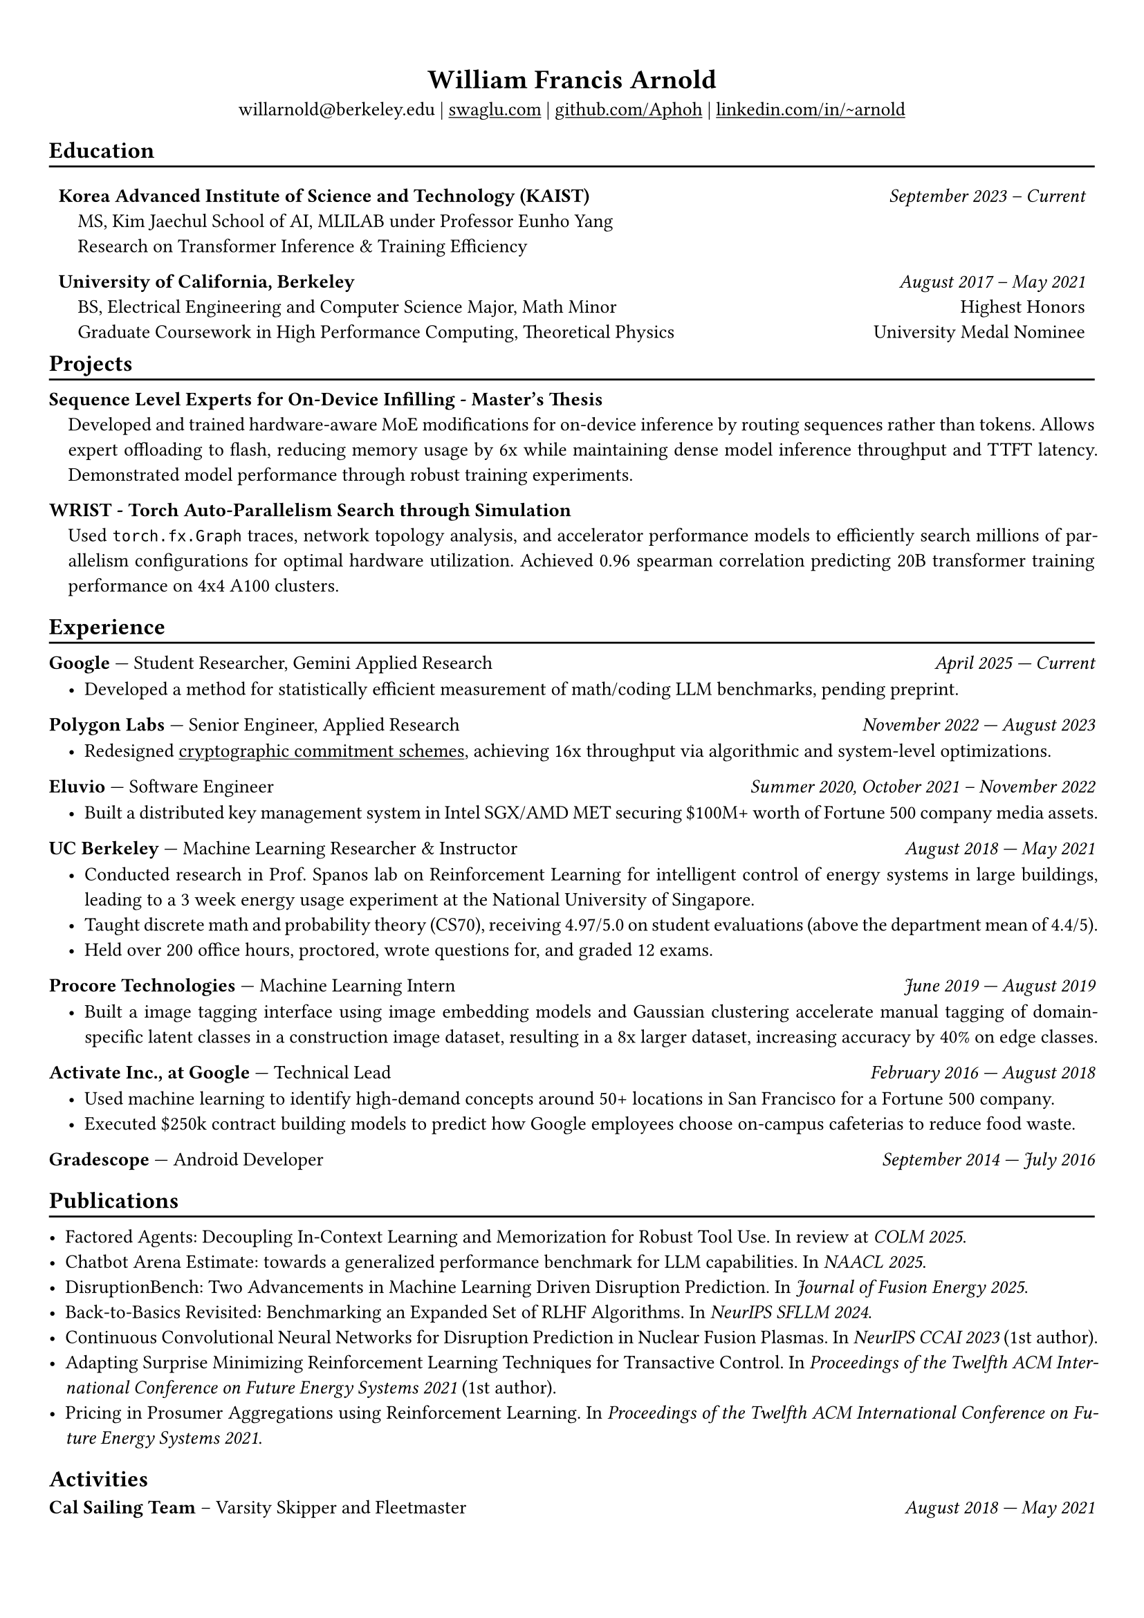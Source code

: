 #show heading: set text(font: "Avenir")

#show link: underline

// Uncomment the following lines to adjust the size of text
// The recommend resume text size is from `10pt` to `12pt`
#set text(size: 10pt)

// Feel free to change the margin below to best fit your own CV
#set page(margin: (
  x: 0.9cm,
  y: 1.3cm,
))

// For more customizable options, please refer to official reference: https://typst.app/docs/reference/

#set par(justify: true)

#let divline() = {
  v(-3pt)
  line(length: 100%)
  v(-5pt)
}
#let workdesc(
  body,
) = {
  pad(
    body,
    left: 1em,
    top: -0.5em,
  )
}

#align(center)[
  = William Francis Arnold

  willarnold\@berkeley.edu |
  #link("https://swaglu.com")[swaglu.com] |
  #link("https://github.com/Aphoh")[github.com/Aphoh] |
  #link("https://www.linkedin.com/in/~arnold/")[linkedin.com/in/\~arnold] 
]

== Education
#divline()
#table(
  columns: (
    3fr,
    1fr,
  ),
  stroke: 0pt,
  gutter: 0pt,
  par(hanging-indent: 1em)[
    *Korea Advanced Institute of Science and Technology (KAIST)* \
    MS, Kim Jaechul School of AI, MLILAB under Professor Eunho Yang \
    Research on Transformer Inference & Training Efficiency 
  ],
  par(hanging-indent: -2cm)[
    #h(1fr) _September 2023 -- Current_ \
  ],
)

#v(-1em)

#table(
  columns: (
    3fr,
    1fr,
  ),
  stroke: 0pt,
  gutter: 0pt,
  par(hanging-indent: 1em)[
    *University of California, Berkeley* \
    BS, Electrical Engineering and Computer Science Major, Math Minor \
    Graduate Coursework in High Performance Computing, Theoretical Physics \
  ],
  par()[
    #h(1fr) _August 2017 -- May 2021_ \
    #h(1fr) Highest Honors \
    #h(1fr) University Medal Nominee
  ],
)

#v(-1em)

== Projects
#divline()
#par(hanging-indent: 1em)[
  *Sequence Level Experts for On-Device Infilling - Master's Thesis* \
  Developed and trained hardware-aware MoE modifications for on-device inference by routing sequences rather than tokens. Allows expert offloading to flash, reducing memory usage by 6x while maintaining dense model inference throughput and TTFT latency. Demonstrated model performance through robust training experiments.
]
#par(hanging-indent: 1em)[
  *WRIST - Torch Auto-Parallelism Search through Simulation* \
  Used `torch.fx.Graph` traces, network topology analysis, and accelerator performance models to efficiently search millions of parallelism configurations for optimal hardware utilization. Achieved 0.96 spearman correlation predicting 20B transformer training performance on 4x4 A100 clusters.
]

== Experience 
#divline()

*Google* --- Student Researcher, Gemini Applied Research#h(1fr) _April 2025 --- Current_
#workdesc()[
  - Developed a method for statistically efficient measurement of math/coding LLM benchmarks, pending preprint.
]

*Polygon Labs* --- Senior Engineer, Applied Research #h(1fr) _November 2022 --- August 2023_
#workdesc()[
  - Redesigned #link("https://aphoh.github.io/poly-multiproof/")[cryptographic commitment schemes], achieving 16x throughput via algorithmic and system-level optimizations.
]

*Eluvio* --- Software Engineer #h(1fr) _Summer 2020, October 2021 -- November 2022_ \
#workdesc()[
  - Built a distributed key management system in Intel SGX/AMD MET securing \$100M+ worth of Fortune 500 company media assets.
]

*UC Berkeley* --- Machine Learning Researcher & Instructor #h(1fr) _August 2018 --- May 2021_ \
#workdesc()[
  - Conducted research in Prof. Spanos lab on Reinforcement Learning for intelligent control of energy systems in large buildings, leading to a 3 week energy usage experiment at the National University of Singapore.
  - Taught discrete math and probability theory (CS70), receiving 4.97/5.0 on student evaluations (above the department mean of 4.4/5).
  - Held over 200 office hours, proctored, wrote questions for, and graded 12 exams.
]

*Procore Technologies* --- Machine Learning Intern #h(1fr) _June 2019 --- August 2019_ \
#workdesc()[
  - Built a image tagging interface using image embedding models and Gaussian clustering accelerate manual tagging of domain-specific latent classes in a construction image dataset, resulting in a 8x larger dataset, increasing accuracy by 40\% on edge classes.
]

*Activate Inc., at Google* --- Technical Lead #h(1fr) _February 2016 --- August 2018_ \
#workdesc()[
  - Used machine learning to identify high-demand concepts around 50+ locations in San Francisco for a Fortune 500 company.
  - Executed \$250k contract building models to predict how Google employees choose on-campus cafeterias to reduce food waste.
]

*Gradescope* --- Android Developer #h(1fr) _September 2014 --- July 2016_ \

== Publications
#divline()

- Factored Agents: Decoupling In-Context Learning and Memorization for Robust Tool Use. In review at _COLM 2025_.
- Chatbot Arena Estimate: towards a generalized performance benchmark for LLM capabilities. In _NAACL 2025_.
- DisruptionBench: Two Advancements in Machine Learning Driven Disruption Prediction. In _Journal of Fusion Energy 2025_.
- Back-to-Basics Revisited: Benchmarking an Expanded Set of RLHF Algorithms. In _NeurIPS SFLLM 2024_.
- Continuous Convolutional Neural Networks for Disruption Prediction in Nuclear Fusion Plasmas. In _NeurIPS CCAI 2023_ (1st author).
- Adapting Surprise Minimizing Reinforcement Learning Techniques for Transactive Control. In _Proceedings of the Twelfth ACM International Conference on Future Energy Systems 2021_ (1st author).
- Pricing in Prosumer Aggregations using Reinforcement Learning. In _Proceedings of the Twelfth ACM International Conference on Future Energy Systems 2021_.

== Activities

*Cal Sailing Team* -- Varsity Skipper and Fleetmaster #h(1fr) _August 2018 — May 2021_
